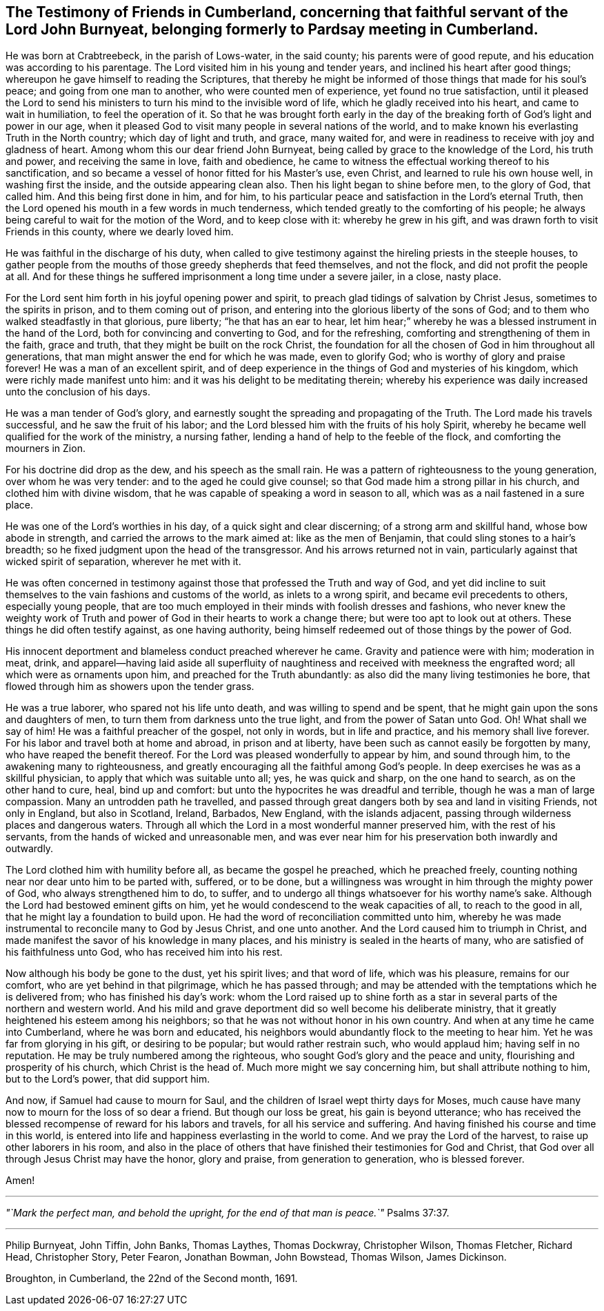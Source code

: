 [#testimony-cumberland.style-blurb, short="Testimony of Friends in Cumberland"]
== The Testimony of Friends in Cumberland, concerning that faithful servant of the Lord John Burnyeat, belonging formerly to Pardsay meeting in Cumberland.

He was born at Crabtreebeck, in the parish of Lows-water, in the said county;
his parents were of good repute, and his education was according to his parentage.
The Lord visited him in his young and tender years,
and inclined his heart after good things;
whereupon he gave himself to reading the Scriptures,
that thereby he might be informed of those things that made for his soul`'s peace;
and going from one man to another, who were counted men of experience,
yet found no true satisfaction,
until it pleased the Lord to send his ministers
to turn his mind to the invisible word of life,
which he gladly received into his heart, and came to wait in humiliation,
to feel the operation of it.
So that he was brought forth early in the day of the
breaking forth of God`'s light and power in our age,
when it pleased God to visit many people in several nations of the world,
and to make known his everlasting Truth in the North country;
which day of light and truth, and grace, many waited for,
and were in readiness to receive with joy and gladness of heart.
Among whom this our dear friend John Burnyeat,
being called by grace to the knowledge of the Lord, his truth and power,
and receiving the same in love, faith and obedience,
he came to witness the effectual working thereof to his sanctification,
and so became a vessel of honor fitted for his Master`'s use, even Christ,
and learned to rule his own house well, in washing first the inside,
and the outside appearing clean also.
Then his light began to shine before men, to the glory of God, that called him.
And this being first done in him, and for him,
to his particular peace and satisfaction in the Lord`'s eternal Truth,
then the Lord opened his mouth in a few words in much tenderness,
which tended greatly to the comforting of his people;
he always being careful to wait for the motion of the Word, and to keep close with it:
whereby he grew in his gift, and was drawn forth to visit Friends in this county,
where we dearly loved him.

He was faithful in the discharge of his duty,
when called to give testimony against the hireling priests in the steeple houses,
to gather people from the mouths of those greedy shepherds that feed themselves,
and not the flock, and did not profit the people at all.
And for these things he suffered imprisonment a long time under a severe jailer,
in a close, nasty place.

For the Lord sent him forth in his joyful opening power and spirit,
to preach glad tidings of salvation by Christ Jesus, sometimes to the spirits in prison,
and to them coming out of prison,
and entering into the glorious liberty of the sons of God;
and to them who walked steadfastly in that glorious, pure liberty;
"`he that has an ear to hear,
let him hear;`" whereby he was a blessed instrument in the hand of the Lord,
both for convincing and converting to God, and for the refreshing,
comforting and strengthening of them in the faith, grace and truth,
that they might be built on the rock Christ,
the foundation for all the chosen of God in him throughout all generations,
that man might answer the end for which he was made, even to glorify God;
who is worthy of glory and praise forever!
He was a man of an excellent spirit,
and of deep experience in the things of God and mysteries of his kingdom,
which were richly made manifest unto him:
and it was his delight to be meditating therein;
whereby his experience was daily increased unto the conclusion of his days.

He was a man tender of God`'s glory,
and earnestly sought the spreading and propagating of the Truth.
The Lord made his travels successful, and he saw the fruit of his labor;
and the Lord blessed him with the fruits of his holy Spirit,
whereby he became well qualified for the work of the ministry, a nursing father,
lending a hand of help to the feeble of the flock, and comforting the mourners in Zion.

For his doctrine did drop as the dew, and his speech as the small rain.
He was a pattern of righteousness to the young generation, over whom he was very tender:
and to the aged he could give counsel;
so that God made him a strong pillar in his church, and clothed him with divine wisdom,
that he was capable of speaking a word in season to all,
which was as a nail fastened in a sure place.

He was one of the Lord`'s worthies in his day, of a quick sight and clear discerning;
of a strong arm and skillful hand, whose bow abode in strength,
and carried the arrows to the mark aimed at: like as the men of Benjamin,
that could sling stones to a hair`'s breadth;
so he fixed judgment upon the head of the transgressor.
And his arrows returned not in vain,
particularly against that wicked spirit of separation, wherever he met with it.

He was often concerned in testimony against
those that professed the Truth and way of God,
and yet did incline to suit themselves to the vain fashions and customs of the world,
as inlets to a wrong spirit, and became evil precedents to others,
especially young people,
that are too much employed in their minds with foolish dresses and fashions,
who never knew the weighty work of Truth and power of
God in their hearts to work a change there;
but were too apt to look out at others.
These things he did often testify against, as one having authority,
being himself redeemed out of those things by the power of God.

His innocent deportment and blameless conduct preached wherever he came.
Gravity and patience were with him; moderation in meat, drink,
and apparel--having laid aside all superfluity of naughtiness
and received with meekness the engrafted word;
all which were as ornaments upon him, and preached for the Truth abundantly:
as also did the many living testimonies he bore,
that flowed through him as showers upon the tender grass.

He was a true laborer, who spared not his life unto death,
and was willing to spend and be spent,
that he might gain upon the sons and daughters of men,
to turn them from darkness unto the true light, and from the power of Satan unto God.
Oh! What shall we say of him! He was a faithful preacher of the gospel,
not only in words, but in life and practice, and his memory shall live forever.
For his labor and travel both at home and abroad, in prison and at liberty,
have been such as cannot easily be forgotten by many,
who have reaped the benefit thereof.
For the Lord was pleased wonderfully to appear by him, and sound through him,
to the awakening many to righteousness,
and greatly encouraging all the faithful among God`'s people.
In deep exercises he was as a skillful physician,
to apply that which was suitable unto all; yes, he was quick and sharp,
on the one hand to search, as on the other hand to cure, heal, bind up and comfort:
but unto the hypocrites he was dreadful and terrible,
though he was a man of large compassion.
Many an untrodden path he travelled,
and passed through great dangers both by sea and land in visiting Friends,
not only in England, but also in Scotland, Ireland, Barbados,
New England, with the islands adjacent,
passing through wilderness places and dangerous waters.
Through all which the Lord in a most wonderful manner preserved him,
with the rest of his servants, from the hands of wicked and unreasonable men,
and was ever near him for his preservation both inwardly and outwardly.

The Lord clothed him with humility before all, as became the gospel he preached,
which he preached freely, counting nothing near nor dear unto him to be parted with,
suffered, or to be done,
but a willingness was wrought in him through the mighty power of God,
who always strengthened him to do, to suffer,
and to undergo all things whatsoever for his worthy name`'s sake.
Although the Lord had bestowed eminent gifts on him,
yet he would condescend to the weak capacities of all, to reach to the good in all,
that he might lay a foundation to build upon.
He had the word of reconciliation committed unto him,
whereby he was made instrumental to reconcile many to God by Jesus Christ,
and one unto another.
And the Lord caused him to triumph in Christ,
and made manifest the savor of his knowledge in many places,
and his ministry is sealed in the hearts of many,
who are satisfied of his faithfulness unto God, who has received him into his rest.

Now although his body be gone to the dust, yet his spirit lives; and that word of life,
which was his pleasure, remains for our comfort, who are yet behind in that pilgrimage,
which he has passed through;
and may be attended with the temptations which he is delivered from;
who has finished his day`'s work:
whom the Lord raised up to shine forth as a star in
several parts of the northern and western world.
And his mild and grave deportment did so well become his deliberate ministry,
that it greatly heightened his esteem among his neighbors;
so that he was not without honor in his own country.
And when at any time he came into Cumberland, where he was born and educated,
his neighbors would abundantly flock to the meeting to hear him.
Yet he was far from glorying in his gift, or desiring to be popular;
but would rather restrain such, who would applaud him; having self in no reputation.
He may be truly numbered among the righteous,
who sought God`'s glory and the peace and unity, flourishing and prosperity of his church,
which Christ is the head of.
Much more might we say concerning him, but shall attribute nothing to him,
but to the Lord`'s power, that did support him.

And now, if Samuel had cause to mourn for Saul,
and the children of Israel wept thirty days for Moses,
much cause have many now to mourn for the loss of so dear a friend.
But though our loss be great, his gain is beyond utterance;
who has received the blessed recompense of reward for his labors and travels,
for all his service and suffering.
And having finished his course and time in this world,
is entered into life and happiness everlasting in the world to come.
And we pray the Lord of the harvest, to raise up other laborers in his room,
and also in the place of others that have finished their testimonies for God and Christ,
that God over all through Jesus Christ may have the honor, glory and praise,
from generation to generation, who is blessed forever.

Amen!

[.small-break]
'''

_"`Mark the perfect man, and behold the upright, for the end of that man is peace.`"_ Psalms 37:37.

[.small-break]
'''

[.signed-section-signature]
Philip Burnyeat, John Tiffin, John Banks, Thomas Laythes, Thomas Dockwray,
Christopher Wilson, Thomas Fletcher, Richard Head, Christopher Story, Peter Fearon,
Jonathan Bowman, John Bowstead, Thomas Wilson, James Dickinson.

[.signed-section-context-close]
Broughton, in Cumberland, the 22nd of the Second month, 1691.
